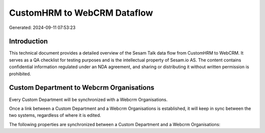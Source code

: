 ============================
CustomHRM to WebCRM Dataflow
============================

Generated: 2024-09-11 07:53:23

Introduction
------------

This technical document provides a detailed overview of the Sesam Talk data flow from CustomHRM to WebCRM. It serves as a QA checklist for testing purposes and is the intellectual property of Sesam.io AS. The content contains confidential information regulated under an NDA agreement, and sharing or distributing it without written permission is prohibited.

Custom Department to Webcrm Organisations
-----------------------------------------
Every Custom Department will be synchronized with a Webcrm Organisations.

Once a link between a Custom Department and a Webcrm Organisations is established, it will keep in sync between the two systems, regardless of where it is edited.

The following properties are synchronized between a Custom Department and a Webcrm Organisations:

.. list-table::
   :header-rows: 1

   * - Custom Department Property
     - Webcrm Organisations Property
     - Webcrm Data Type

